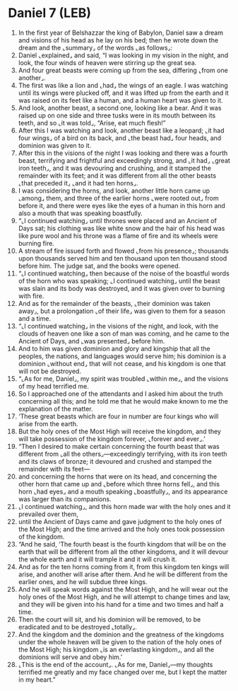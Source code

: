 * Daniel 7 (LEB)
:PROPERTIES:
:ID: LEB/27-DAN07
:END:

1. In the first year of Belshazzar the king of Babylon, Daniel saw a dream and visions of his head as he lay on his bed; then he wrote down the dream and the ⌞summary⌟ of the words ⌞as follows⌟:
2. Daniel ⌞explained⌟ and said, “I was looking in my vision in the night, and look, the four winds of heaven were stirring up the great sea.
3. And four great beasts were coming up from the sea, differing ⌞from one another⌟.
4. The first was like a lion and ⌞had⌟ the wings of an eagle. I was watching until its wings were plucked off, and it was lifted up from the earth and it was raised on its feet like a human, and a human heart was given to it.
5. And look, another beast, a second one, looking like a bear. And it was raised up on one side and three tusks were in its mouth between its teeth, and so ⌞it was told⌟, “Arise, eat much flesh!”
6. After this I was watching and look, another beast like a leopard; ⌞it had four wings⌟ of a bird on its back, and ⌞the beast had⌟ four heads, and dominion was given to it.
7. After this in the visions of the night I was looking and there was a fourth beast, terrifying and frightful and exceedingly strong, and ⌞it had⌟ ⌞great iron teeth⌟, and it was devouring and crushing, and it stamped the remainder with its feet; and it was different from all the other beasts ⌞that preceded it⌟ ⌞and it had ten horns⌟.
8. I was considering the horns, and look, another little horn came up ⌞among⌟ them, and three of the earlier horns ⌞were rooted out⌟ from before it, and there were eyes like the eyes of a human in this horn and also a mouth that was speaking boastfully.
9. “⌞I continued watching⌟ until thrones were placed and an Ancient of Days sat; his clothing was like white snow and the hair of his head was like pure wool and his throne was a flame of fire and its wheels were burning fire.
10. A stream of fire issued forth and flowed ⌞from his presence⌟; thousands upon thousands served him and ten thousand upon ten thousand stood before him. The judge sat, and the books were opened.
11. “⌞I continued watching⌟ then because of the noise of the boastful words of the horn who was speaking; ⌞I continued watching⌟ until the beast was slain and its body was destroyed, and it was given over to burning with fire.
12. And as for the remainder of the beasts, ⌞their dominion was taken away⌟, but a prolongation ⌞of their life⌟ was given to them for a season and a time.
13. “⌞I continued watching⌟ in the visions of the night, and look, with the clouds of heaven one like a son of man was coming, and he came to the Ancient of Days, and ⌞was presented⌟ before him.
14. And to him was given dominion and glory and kingship that all the peoples, the nations, and languages would serve him; his dominion is a dominion ⌞without end⌟ that will not cease, and his kingdom is one that will not be destroyed.
15. “⌞As for me, Daniel⌟, my spirit was troubled ⌞within me⌟, and the visions of my head terrified me.
16. So I approached one of the attendants and I asked him about the truth concerning all this; and he told me that he would make known to me the explanation of the matter.
17. ‘These great beasts which are four in number are four kings who will arise from the earth.
18. But the holy ones of the Most High will receive the kingdom, and they will take possession of the kingdom forever, ⌞forever and ever⌟.’
19. “Then I desired to make certain concerning the fourth beast that was different from ⌞all the others⌟—exceedingly terrifying, with its iron teeth and its claws of bronze; it devoured and crushed and stamped the remainder with its feet—
20. and concerning the horns that were on its head, and concerning the other horn that came up and ⌞before which three horns fell⌟, and this horn ⌞had eyes⌟ and a mouth speaking ⌞boastfully⌟, and its appearance was larger than its companions.
21. ⌞I continued watching⌟, and this horn made war with the holy ones and it prevailed over them,
22. until the Ancient of Days came and gave judgment to the holy ones of the Most High; and the time arrived and the holy ones took possession of the kingdom.
23. “And he said, ‘The fourth beast is the fourth kingdom that will be on the earth that will be different from all the other kingdoms, and it will devour the whole earth and it will trample it and it will crush it.
24. And as for the ten horns coming from it, from this kingdom ten kings will arise, and another will arise after them. And he will be different from the earlier ones, and he will subdue three kings.
25. And he will speak words against the Most High, and he will wear out the holy ones of the Most High, and he will attempt to change times and law, and they will be given into his hand for a time and two times and half a time.
26. Then the court will sit, and his dominion will be removed, to be eradicated and to be destroyed ⌞totally⌟.
27. And the kingdom and the dominion and the greatness of the kingdoms under the whole heaven will be given to the nation of the holy ones of the Most High; his kingdom ⌞is an everlasting kingdom⌟, and all the dominions will serve and obey him.’
28. ⌞This is the end of the account⌟. ⌞As for me, Daniel⌟—my thoughts terrified me greatly and my face changed over me, but I kept the matter in my heart.”
